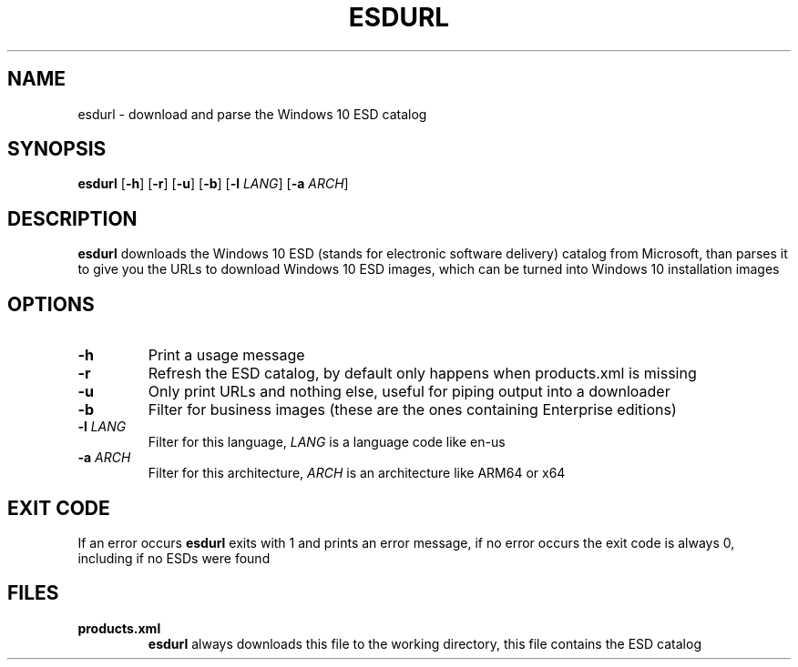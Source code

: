 .TH ESDURL 1
.SH NAME
esdurl \- download and parse the Windows 10 ESD catalog
.SH SYNOPSIS
.B esdurl
[\fB-h\fR] [\fB-r\fR] [\fB-u\fR] [\fB-b\fR] [\fB-l \fILANG\fR] [\fB-a \fIARCH\fR]
.SH DESCRIPTION
.B esdurl
downloads the Windows 10 ESD (stands for electronic software delivery)
catalog from Microsoft, than parses it to give you the URLs to download
Windows 10 ESD images, which can be turned into Windows 10 installation images
.SH OPTIONS
.TP
\fB-h
Print a usage message
.TP
\fB-r
Refresh the ESD catalog, by default only happens when products.xml is missing
.TP
\fB-u
Only print URLs and nothing else, useful for piping output into a downloader
.TP
\fB-b
Filter for business images (these are the ones containing Enterprise editions)
.TP
\fB-l \fILANG
Filter for this language, \fILANG \fRis a language code like en-us
.TP
\fB-a \fIARCH
Filter for this architecture, \fIARCH \fRis an architecture like ARM64 or x64
.SH EXIT CODE
If an error occurs \fBesdurl \fRexits with 1 and prints an error message, if no error occurs the exit code is always 0, including if no ESDs were found
.SH FILES
.TP
\fBproducts.xml
\fBesdurl \fRalways downloads this file to the working directory, this file contains
the ESD catalog
